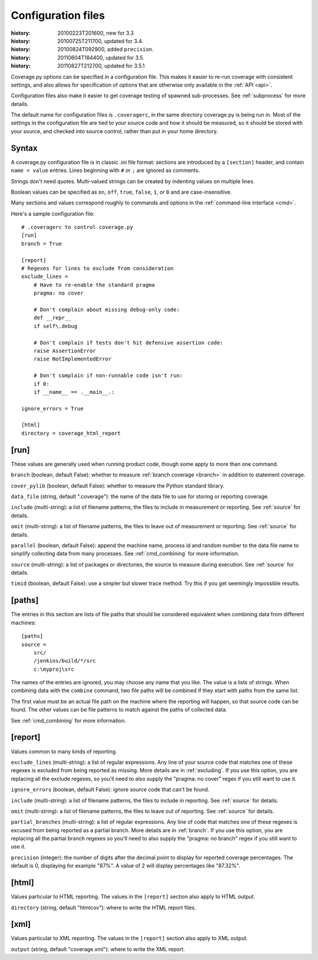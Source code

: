 .. _config:

===================
Configuration files
===================

:history: 20100223T201600, new for 3.3
:history: 20100725T211700, updated for 3.4.
:history: 20100824T092900, added ``precision``.
:history: 20110604T184400, updated for 3.5.
:history: 20110827T212700, updated for 3.5.1


Coverage.py options can be specified in a configuration file.  This makes it
easier to re-run coverage with consistent settings, and also allows for
specification of options that are otherwise only available in the
:ref:`API <api>`.

Configuration files also make it easier to get coverage testing of spawned
sub-processes.  See :ref:`subprocess` for more details.

The default name for configuration files is ``.coveragerc``, in the same
directory coverage.py is being run in.  Most of the settings in the
configuration file are tied to your source code and how it should be
measured, so it should be stored with your source, and checked into
source control, rather than put in your home directory.


Syntax
------

A coverage.py configuration file is in classic .ini file format: sections are
introduced by a ``[section]`` header, and contain ``name = value`` entries.
Lines beginning with ``#`` or ``;`` are ignored as comments.

Strings don't need quotes. Multi-valued strings can be created by indenting
values on multiple lines.

Boolean values can be specified as ``on``, ``off``, ``true``, ``false``, ``1``,
or ``0`` and are case-insensitive.

Many sections and values correspond roughly to commands and options in
the :ref:`command-line interface <cmd>`.

Here's a sample configuration file::

    # .coveragerc to control coverage.py
    [run]
    branch = True

    [report]
    # Regexes for lines to exclude from consideration
    exclude_lines =
        # Have to re-enable the standard pragma
        pragma: no cover

        # Don't complain about missing debug-only code:
        def __repr__
        if self\.debug

        # Don't complain if tests don't hit defensive assertion code:
        raise AssertionError
        raise NotImplementedError

        # Don't complain if non-runnable code isn't run:
        if 0:
        if __name__ == .__main__.:

    ignore_errors = True

    [html]
    directory = coverage_html_report


[run]
-----

These values are generally used when running product code, though some apply
to more than one command.

``branch`` (boolean, default False): whether to measure
:ref:`branch coverage <branch>` in addition to statement coverage.

``cover_pylib`` (boolean, default False): whether to measure the Python
standard library.

``data_file`` (string, default ".coverage"): the name of the data file to use
for storing or reporting coverage.

``include`` (multi-string): a list of filename patterns, the files to include
in measurement or reporting.  See :ref:`source` for details.

``omit`` (multi-string): a list of filename patterns, the files to leave out
of measurement or reporting.  See :ref:`source` for details.

``parallel`` (boolean, default False): append the machine name, process
id and random number to the data file name to simplify collecting data from
many processes.  See :ref:`cmd_combining` for more information.

``source`` (multi-string): a list of packages or directories, the source to
measure during execution.  See :ref:`source` for details.

``timid`` (boolean, default False): use a simpler but slower trace method.
Try this if you get seemingly impossible results.


.. _config_paths:

[paths]
-------

The entries in this section are lists of file paths that should be
considered equivalent when combining data from different machines::

    [paths]
    source =
        src/
        /jenkins/build/*/src
        c:\myproj\src

The names of the entries are ignored, you may choose any name that
you like.  The value is a lists of strings.  When combining data
with the ``combine`` command, two file paths will be combined
if they start with paths from the same list.

The first value must be an actual file path on the machine where
the reporting will happen, so that source code can be found.
The other values can be file patterns to match against the paths
of collected data.

See :ref:`cmd_combining` for more information.


[report]
--------

Values common to many kinds of reporting.

``exclude_lines`` (multi-string): a list of regular expressions.  Any line of
your source code that matches one of these regexes is excluded from being
reported as missing.  More details are in :ref:`excluding`.  If you use this
option, you are replacing all the exclude regexes, so you'll need to also
supply the "pragma: no cover" regex if you still want to use it.

``ignore_errors`` (boolean, default False): ignore source code that can't be
found.

``include`` (multi-string): a list of filename patterns, the files to include
in reporting.  See :ref:`source` for details.

``omit`` (multi-string): a list of filename patterns, the files to leave out
of reporting.  See :ref:`source` for details.

``partial_branches`` (multi-string): a list of regular expressions.  Any line
of code that matches one of these regexes is excused from being reported as
a partial branch.  More details are in :ref:`branch`.  If you use this option,
you are replacing all the partial branch regexes so you'll need to also
supply the "pragma: no branch" regex if you still want to use it.

``precision`` (integer): the number of digits after the decimal point to
display for reported coverage percentages.  The default is 0, displaying
for example "87%".  A value of 2 will display percentages like "87.32%".


[html]
------

Values particular to HTML reporting.  The values in the ``[report]`` section
also apply to HTML output.

``directory`` (string, default "htmlcov"): where to write the HTML report files.


[xml]
-----

Values particular to XML reporting.  The values in the ``[report]`` section
also apply to XML output.

``output`` (string, default "coverage.xml"): where to write the XML report.
